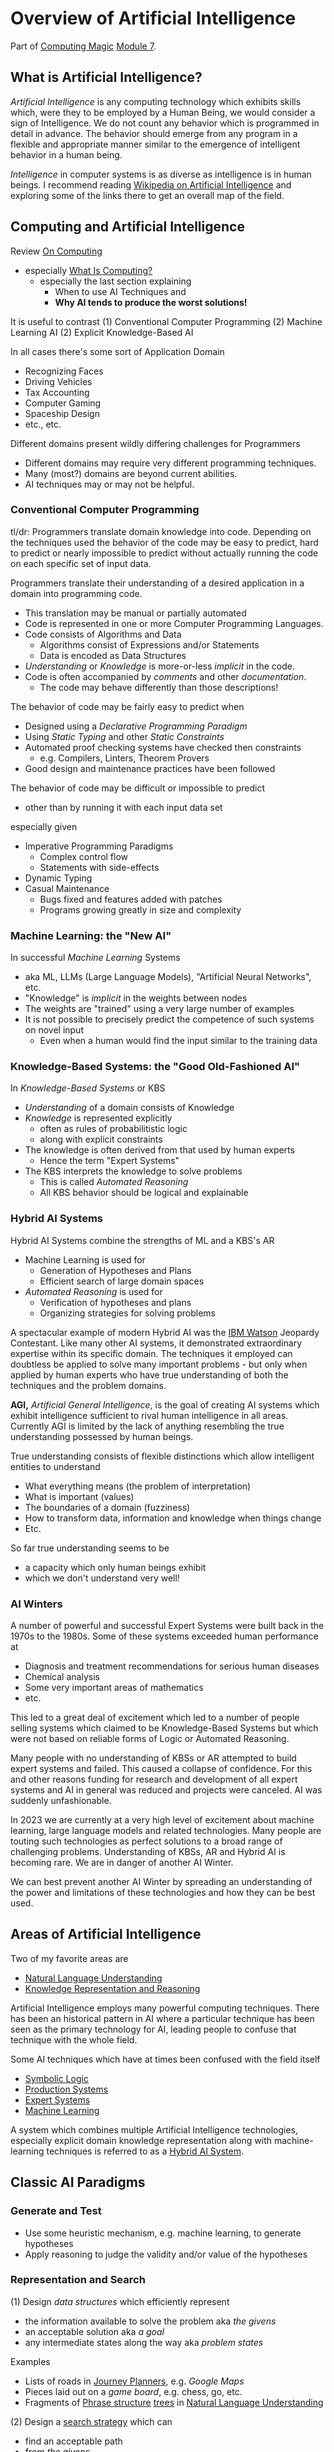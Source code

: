 * Overview of Artificial Intelligence

Part of [[https://github.com/GregDavidson/computing-magic#readme][Computing Magic]] [[file:README.org][Module 7]].

** What is Artificial Intelligence?

/Artificial Intelligence/ is any computing technology which exhibits skills
which, were they to be employed by a Human Being, we would consider a sign of
Intelligence. We do not count any behavior which is programmed in detail in
advance. The behavior should emerge from any program in a flexible and
appropriate manner similar to the emergence of intelligent behavior in a human
being.

/Intelligence/ in computer systems is as diverse as intelligence is in human
beings. I recommend reading [[https://en.wikipedia.org/wiki/Artificial_intelligence][Wikipedia on Artificial Intelligence]] and exploring
some of the links there to get an overall map of the field.

** Computing and Artificial Intelligence

Review [[https://github.com/GregDavidson/on-computing/tree/main#readme][On Computing]]
- especially [[https://github.com/GregDavidson/on-computing/blob/main/what-is-computing.org][What Is Computing?]]
      - especially the last section explaining
            - When to use AI Techniques and
            - *Why AI tends to produce the worst solutions!*

It is useful to contrast
(1) Conventional Computer Programming
(2) Machine Learning AI
(2) Explicit Knowledge-Based AI

In all cases there's some sort of Application Domain
- Recognizing Faces
- Driving Vehicles
- Tax Accounting
- Computer Gaming
- Spaceship Design
- etc., etc.

Different domains present wildly differing challenges for Programmers
- Different domains may require very different programming techniques.
- Many (most?) domains are beyond current abilities.
- AI techniques may or may not be helpful.

*** Conventional Computer Programming

tl/dr: Programmers translate domain knowledge into code. Depending on the
techniques used the behavior of the code may be easy to predict, hard to predict
or nearly impossible to predict without actually running the code on each
specific set of input data.

Programmers translate their understanding of a desired application in a domain
into programming code.
- This translation may be manual or partially automated
- Code is represented in one or more Computer Programming Languages.
- Code consists of Algorithms and Data
      - Algorithms consist of Expressions and/or Statements
      - Data is encoded as Data Structures
- /Understanding/ or /Knowledge/ is more-or-less /implicit/ in the code.
- Code is often accompanied by /comments/ and other /documentation/.
      - The code may behave differently than those descriptions!

The behavior of code may be fairly easy to predict when
- Designed using a /Declarative Programming Paradigm/
- Using /Static Typing/ and other /Static Constraints/
- Automated proof checking systems have checked then constraints
      - e.g. Compilers, Linters, Theorem Provers
- Good design and maintenance practices have been followed

The behavior of code may be difficult or impossible to predict
- other than by running it with each input data set
especially given
- Imperative Programming Paradigms
      - Complex control flow
      - Statements with side-effects
- Dynamic Typing
- Casual Maintenance
      - Bugs fixed and features added with patches
      - Programs growing greatly in size and complexity

*** Machine Learning: the "New AI"

In successful /Machine Learning/ Systems
- aka ML, LLMs (Large Language Models), "Artificial Neural Networks", etc.
- "Knowledge" is /implicit/ in the weights between nodes
- The weights are "trained" using a very large number of examples
- It is not possible to precisely predict the competence of such systems on novel input
      - Even when a human would find the input similar to the training data

*** Knowledge-Based Systems: the "Good Old-Fashioned AI"

In /Knowledge-Based Systems/ or KBS
- /Understanding/ of a domain consists of Knowledge
- /Knowledge/ is represented explicitly
      - often as rules of probabilitistic logic
      - along with explicit constraints
- The knowledge is often derived from that used by human experts
      - Hence the term "Expert Systems"
- The KBS interprets the knowledge to solve problems
      - This is called /Automated Reasoning/
      - All KBS behavior should be logical and explainable

*** Hybrid AI Systems

Hybrid AI Systems combine the strengths of ML and a KBS's AR
- Machine Learning is used for
      - Generation of Hypotheses and Plans
      - Efficient search of large domain spaces
- /Automated Reasoning/ is used for
      - Verification of hypotheses and plans
      - Organizing strategies for solving problems

A spectacular example of modern Hybrid AI was the [[https://en.wikipedia.org/wiki/IBM_Watson][IBM Watson]] Jeopardy
Contestant. Like many other AI systems, it demonstrated extraordinary expertise
within its specific domain. The techniques it employed can doubtless be applied
to solve many important problems - but only when applied by human experts who
have true understanding of both the techniques and the problem domains.

*AGI,* /Artificial General Intelligence/, is the goal of creating AI systems
which exhibit intelligence sufficient to rival human intelligence in all areas.
Currently AGI is limited by the lack of anything resembling the true
understanding possessed by human beings.

True understanding consists of flexible distinctions which allow intelligent
entities to understand
- What everything means (the problem of interpretation)
- What is important (values)
- The boundaries of a domain (fuzziness)
- How to transform data, information and knowledge when things change
- Etc.
So far true understanding seems to be
- a capacity which only human beings exhibit
- which we don't understand very well!

*** AI Winters

A number of powerful and successful Expert Systems were built back in the 1970s
to the 1980s.  Some of these systems exceeded human performance at
- Diagnosis and treatment recommendations for serious human diseases
- Chemical analysis
- Some very important areas of mathematics
- etc.

This led to a great deal of excitement which led to a number of people selling
systems which claimed to be Knowledge-Based Systems but which were not based on
reliable forms of Logic or Automated Reasoning.

Many people with no understanding of KBSs or AR attempted to build expert
systems and failed. This caused a collapse of confidence. For this and other
reasons funding for research and development of all expert systems and AI in
general was reduced and projects were canceled. AI was suddenly unfashionable.

In 2023 we are currently at a very high level of excitement about machine
learning, large language models and related technologies. Many people are
touting such technologies as perfect solutions to a broad range of challenging
problems. Understanding of KBSs, AR and Hybrid AI is becoming rare. We are in
danger of another AI Winter.

We can best prevent another AI Winter by spreading an understanding of the power
and limitations of these technologies and how they can be best used.

** Areas of Artificial Intelligence

Two of my favorite areas are
- [[https://en.wikipedia.org/wiki/Natural-language_understanding][Natural Language Understanding]]
- [[https://en.wikipedia.org/wiki/Knowledge_representation_and_reasoning][Knowledge Representation and Reasoning]]

Artificial Intelligence employs many powerful computing techniques. There has
been an historical pattern in AI where a particular technique has been seen as
the primary technology for AI, leading people to confuse that technique with the
whole field. 

Some AI techniques which have at times been confused with the field itself
- [[https://en.wikipedia.org/wiki/Symbolic_artificial_intelligence#Logic-based][Symbolic Logic]]
- [[https://en.wikipedia.org/wiki/Production_system_(computer_science)][Production Systems]]
- [[https://en.wikipedia.org/wiki/Expert_system][Expert Systems]]
- [[https://en.wikipedia.org/wiki/Machine_learning][Machine Learning]]

A system which combines multiple Artificial Intelligence technologies,
especially explicit domain knowledge representation along with machine-learning
techniques is referred to as a [[https://bdtechtalks.com/2020/03/04/gary-marcus-hybrid-ai/][Hybrid AI System]].

** Classic AI Paradigms

*** Generate and Test

- Use some heuristic mechanism, e.g. machine learning, to generate hypotheses
- Apply reasoning to judge the validity and/or value of the hypotheses

*** Representation and Search

(1) Design /data structures/ which efficiently represent
- the information available to solve the problem aka /the givens/
- an acceptable solution aka /a goal/
- any intermediate states along the way aka /problem states/
 
Examples
- Lists of roads in [[https://en.wikipedia.org/wiki/Journey_planner][Journey Planners]], e.g. /Google Maps/
- Pieces laid out on a /game board/, e.g. chess, go, etc.
- Fragments of [[https://en.wikipedia.org/wiki/Phrase_structure_rules][Phrase structure]] [[https://en.wikipedia.org/wiki/Tree_structure][trees]] in [[https://en.wikipedia.org/wiki/Natural-language_understanding][Natural Language Understanding]]

(2) Design a [[https://en.wikipedia.org/wiki/Search_algorithm][search strategy]] which can
- find an acceptable path
- from /the givens/
- to /a goal/

Examples
- [[https://en.wikipedia.org/wiki/A*_search_algorithm][A* Search]] for [[https://en.wikipedia.org/wiki/Journey_planner][Journey Planners]]
- [[https://en.wikipedia.org/wiki/Minimax][Minimax]] with [[https://en.wikipedia.org/wiki/Alpha%E2%80%93beta_pruning][Alpha-Beta Pruning]] in /board games/

The possible paths from /the givens/ to /a goal/ constitute /the search space/.
Problems with a small search space, such as /Tic Tac Toe/ (American) aka Naughts
& Crosses (British) do not require intelligence as an [[https://en.wikipedia.org/wiki/Algorithm][algorithm]] can simply
search all paths in the space and choose the best.

Intelligence can be seen as the ability to effectively navigate through search
spaces which are too large to search exhaustively, e.g. the search spaces of
/Chess/ or /Go/ or the possible meanings of a sentence. In such situations, we
use [[https://en.wikipedia.org/wiki/Heuristic][heuristics]] instead of [[https://en.wikipedia.org/wiki/Algorithm][algorithms]] to /prune the search space/.  /Machine
Learning is often a great heuristic!/

*** Combining Multiple Sources of Knowledge

Human intelligence is limited and often makes mistakes. A key strategy which
sophisticated humans use to reduce mistakes is to combine multiple intelligence
strategies, synthesizing multiple sources of knowledge, multiple viewpoints.

AI systems usually take a fairly narrow approach to parsing input and making
decisions. Combining multiple sources of knowledge, e.g. multiple kinds of
pattern matching, multiple representations, multiple reasoning strategies
requires the developers to work a lot harder. Much recent progress has occurred
by applying more brute force computational power to simpler strategies.
Eventually though, all simplistic strategies hit diminishing returns.

Combining multiple sources of knowledge is essential for generality, flexibility and
low error rates in intelligent systems.  While far from easy, this approach has
produced some of the most successful systems ever developed.  It is the future.

Examples
- [[https://en.wikipedia.org/wiki/Blackboard_(design_pattern)][Blackboard Architecture]] in [[https://en.wikipedia.org/wiki/Natural-language_understanding][Natural Language Understanding]]
- Hybrid AI in IBM /Watson/'s Jeopardy System
      - Rule-based AI plus Machine Learning

** AI Quotes

#+begin_quote
A computer system can be called Intelligent when it is able to competently
perform some task which we consider to require intelligence when a human being
performs that task.
#+end_quote

The Sherlock Holmes problem:
#+begin_quote
As soon as a computer system successfully accomplishes something which we've
previously thought required intelligence, we conclude that the task does not
require intelligence after all and that therefore the computer system is still
not intelligent.
#+end_quote

#+begin_quote
The question of whether a computer can think is no more interesting than the
question of whether a submarine can swim.
	― Edsger W. Dijkstra 
#+end_quote

** How can you master AI technology?

AI is a large field. It can't be learned all at once. Successfully creating AI
systems is never guaranteed, even experts often fail.

Learn incrementally, starting with
- Problems which interest you
- Techniques which appeal to you

AI is especially good at solving tasks, and parts of tasks, which human experts
find boring.
- Consider creating AI systems which assist human experts by handling the most
  routine and boring parts of their work.
- This will greatly increase the productivity and satisfaction of those human
  experts!
You can apply this strategy to programming (including AI development) itself.
- Automate away the boring parts of software development!

In this way, your path to mastery will be most enjoyable!
